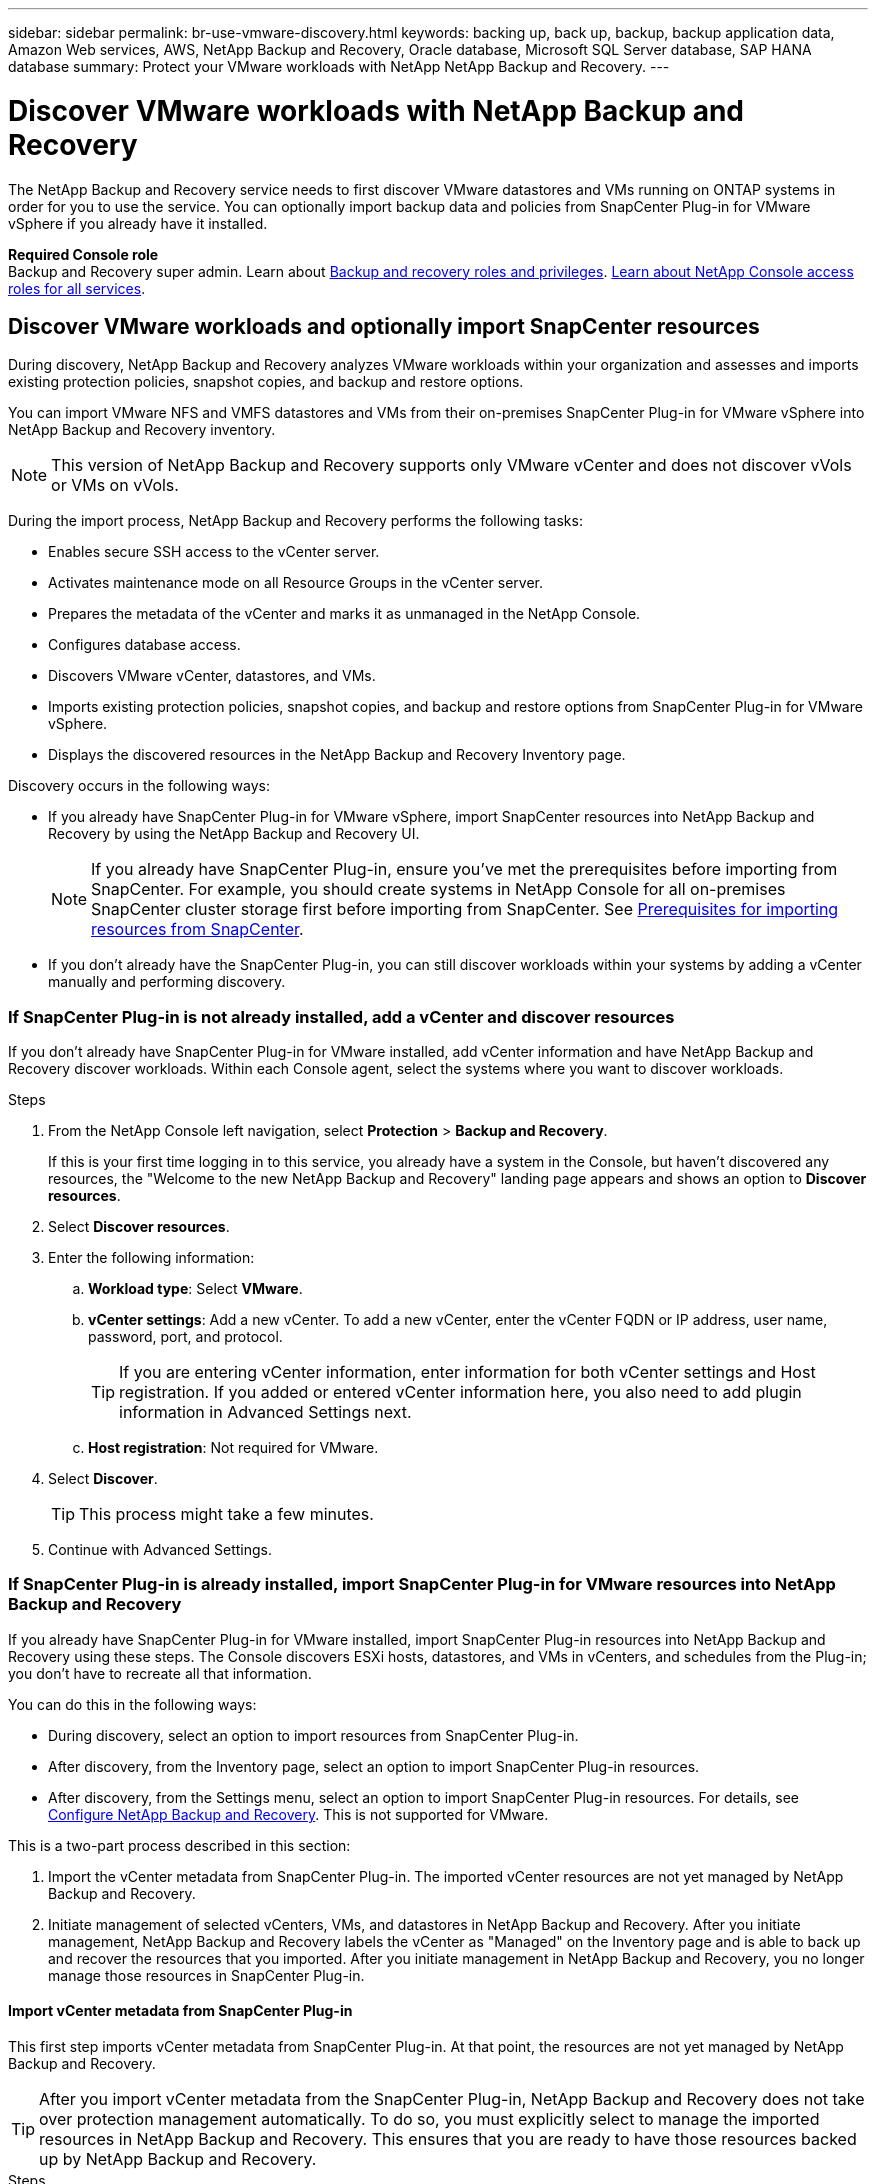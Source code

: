 ---
sidebar: sidebar
permalink: br-use-vmware-discovery.html
keywords: backing up, back up, backup, backup application data, Amazon Web services, AWS, NetApp Backup and Recovery, Oracle database, Microsoft SQL Server database, SAP HANA database
summary: Protect your VMware workloads with NetApp NetApp Backup and Recovery. 
---

= Discover VMware workloads with NetApp Backup and Recovery
:hardbreaks:
:nofooter:
:icons: font
:linkattrs:
:imagesdir: ./media/

[.lead]
The NetApp Backup and Recovery service needs to first discover VMware datastores and VMs running on ONTAP systems in order for you to use the service. You can optionally import backup data and policies from SnapCenter Plug-in for VMware vSphere if you already have it installed.


*Required Console role*
Backup and Recovery super admin. Learn about link:reference-roles.html[Backup and recovery roles and privileges]. https://docs.netapp.com/us-en/console-setup-admin/reference-iam-predefined-roles.html[Learn about NetApp Console access roles for all services^].

== Discover VMware workloads and optionally import SnapCenter resources

During discovery, NetApp Backup and Recovery analyzes VMware workloads within your organization and assesses and imports existing protection policies, snapshot copies, and backup and restore options. 

You can import VMware NFS and VMFS datastores and VMs from their on-premises SnapCenter Plug-in for VMware vSphere into NetApp Backup and Recovery inventory. 

//You can import entire vCenter resources or select specific protection groups. For Preview, you cannot select a specific resource group. 

NOTE: This version of NetApp Backup and Recovery supports only VMware vCenter and does not discover vVols or VMs on vVols.  

During the import process, NetApp Backup and Recovery performs the following tasks:

* Enables secure SSH access to the vCenter server.
* Activates maintenance mode on all Resource Groups in the vCenter server.
* Prepares the metadata of the vCenter and marks it as unmanaged in the NetApp Console. 
* Configures database access. 
* Discovers VMware vCenter, datastores, and VMs.
* Imports existing protection policies, snapshot copies, and backup and restore options from SnapCenter Plug-in for VMware vSphere.
* Displays the discovered resources in the NetApp Backup and Recovery Inventory page.

//In future releases, you will be able to discover KVM and Hyper-V hypervisors and other applications.

Discovery occurs in the following ways: 

* If you already have SnapCenter Plug-in for VMware vSphere, import SnapCenter resources into NetApp Backup and Recovery by using the NetApp Backup and Recovery UI.
+
NOTE: If you already have SnapCenter Plug-in, ensure you've met the prerequisites before importing from SnapCenter. For example, you should create systems in NetApp Console for all on-premises SnapCenter cluster storage first before importing from SnapCenter. See link:concept-start-prereq-snapcenter-import.html[Prerequisites for importing resources from SnapCenter].
+
* If you don't already have the SnapCenter Plug-in, you can still discover workloads within your systems by adding a vCenter manually and performing discovery.




//Notes from JIRA: 
//* Note- Users can choose between physical resources to discover workload on bare metal or virtualized resources to discover VMs and underlying applications with virtualized as default.
//* Note- In future, 3 hypervisors - VMware, KVM, Hyper-V will be supported with VMware as default selection.
//* Select VMware as the hypervisor, user can add and register a vCenter to discover NFS, VMFS datastores and VMs  within this vCenter to backup and restore.

//* An option to select Use self-signed certificates ( "Use self-signed certificates" checkbox is selected by default, if you already have authoritative certificates for your vCenter environment, you should uncheck this checkbox.)

//* User can choose to discover underlying applications as part of the discovery process. The scope of application discovered in 25H1 is MSSQL.
//* Click on Discover to add vcenter, push VMware plug-in per vcenter , discover NFS and VMFS datastores, VMs and list all discovered datastores and VMs. ( Agentless)

//* Workload type – VMware, no of vCenters, resources – datastores/VMs discovered, protected resources and total protected capacity as nil
//* If user has selected “discover underlying applications “ VMware tools will be used to identify VMs which has MSSQL applications and a summary of MSSQL discovered resources will be displayed as a new row. 

//+
//image:screen-br-landing-discover-import-buttons.png[Landing page screenshot for NetApp Backup and Recovery without discovered resources]
//+
//image:screen-br-discover-workloads.png[Discover workload resources screenshot]
=== If SnapCenter Plug-in is not already installed, add a vCenter and discover resources

If you don't already have SnapCenter Plug-in for VMware installed, add vCenter information and have NetApp Backup and Recovery discover workloads. Within each Console agent, select the systems where you want to discover workloads. 

 

.Steps

. From the NetApp Console left navigation, select *Protection* > *Backup and Recovery*. 
+
If this is your first time logging in to this service, you already have a system in the Console, but haven't discovered any resources, the "Welcome to the new NetApp Backup and Recovery" landing page appears and shows an option to *Discover resources*. 


. Select *Discover resources*.


. Enter the following information: 
.. *Workload type*: Select *VMware*.
.. *vCenter settings*: Add a new vCenter. To add a new vCenter, enter the vCenter FQDN or IP address, user name, password, port, and protocol.
+
TIP: If you are entering vCenter information, enter information for both vCenter settings and Host registration. If you added or entered vCenter information here, you also need to add plugin information in Advanced Settings next. 
.. *Host registration*:  Not required for VMware. 


. Select *Discover*. 
+
TIP: This process might take a few minutes.

. Continue with Advanced Settings. 




=== If SnapCenter Plug-in is already installed, import SnapCenter Plug-in for VMware resources into NetApp Backup and Recovery

If you already have SnapCenter Plug-in for VMware installed, import SnapCenter Plug-in resources into NetApp Backup and Recovery using these steps. The Console discovers ESXi hosts, datastores, and VMs in vCenters, and schedules from the Plug-in; you don't have to recreate all that information. 


You can do this in the following ways: 

* During discovery, select an option to import resources from SnapCenter Plug-in.
* After discovery, from the Inventory page, select an option to import SnapCenter Plug-in resources.
* After discovery, from the Settings menu, select an option to import SnapCenter Plug-in resources. For details, see link:br-start-configure.html[Configure NetApp Backup and Recovery]. This is not supported for VMware. 

This is a two-part process described in this section:

. Import the vCenter metadata from SnapCenter Plug-in. The imported vCenter resources are not yet managed by NetApp Backup and Recovery.
. Initiate management of selected vCenters, VMs, and datastores in NetApp Backup and Recovery. After you initiate management, NetApp Backup and Recovery labels the vCenter as "Managed" on the Inventory page and is able to back up and recover the resources that you imported. After you initiate management in NetApp Backup and Recovery, you no longer manage those resources in SnapCenter Plug-in.

==== Import vCenter metadata from SnapCenter Plug-in

This first step imports vCenter metadata from SnapCenter Plug-in. At that point, the resources are not yet managed by NetApp Backup and Recovery.

TIP: After you import vCenter metadata from the SnapCenter Plug-in, NetApp Backup and Recovery does not take over protection management automatically. To do so, you must explicitly select to manage the imported resources in NetApp Backup and Recovery. This ensures that you are ready to have those resources backed up by NetApp Backup and Recovery. 

.Steps 

. From the Console left navigation, select *Protection* > *Backup and Recovery*. 
. Select *Inventory*.
//+
//image:../media/screen-br-discover-workloads.png[Discover workload resources screenshot]
. From the NetApp Backup and Recovery Discover workload resources page, select *Import from SnapCenter*.

. In the Import from field, select *SnapCenter Plug-in for VMware*.


. Enter *VMware vCenter credentials*:
.. *vCenter IP/hostname*: Enter the FQDN or IP address of the vCenter you want to import into NetApp Backup and Recovery.
.. *vCenter port number*: Enter the port number for the vCenter.
.. *vCenter Username* and *Password*: Enter the username and password for the vCenter.
.. *Connector*: Select the Console agent for the vCenter.


. Enter *SnapCenter Plug-in host credentials*:
.. *Existing credentials*: If you select this option, you can use the existing credentials that you have already added. Choose the credentials name. 
.. *Add new credentials*: If you don't have existing SnapCenter Plug-in host credentials, you can add new credentials. Enter the credentials name, authentication mode, user name, and password.

. Select *Import* to validate your entries and register the SnapCenter Plug-in.
+
NOTE: If the SnapCenter Plug-in is already registered, you can  update the existing registration details.

.Result
The Inventory page shows the vCenter as unmanaged in NetApp Backup and Recovery until you explicitly select to manage it.

//image:../media/screen-vm-inventory.png[Inventory page showing the imported vCenter as unmanaged]



==== Manage resources imported from SnapCenter Plug-in

After you import the vCenter metadata from the SnapCenter Plug-in for VMware, manage the resources in NetApp Backup and Recovery. After you select to manage those resources, NetApp Backup and Recovery is able to back up and recover the resources that you imported. After you initiate the management in NetApp Backup and Recovery, you no longer manage those resources in SnapCenter Plug-in. 

After you select to manage the resources, the resources, VMs, and policies are imported from the SnapCenter Plug-in for VMware. The resource groups, policies, and snapshots are migrated from the Plug-in and become managed in NetApp Backup and Recovery. 

.Steps 
. After you import the VMware resources from SnapCenter Plug-in, from the Backup and Recovery menu, select *Inventory*. 
. From the Inventory page, select the imported vCenter that you want to have NetApp Backup and Recovery manage from now on.  

. Select the Actions icon image:../media/icon-action.png[Actions option] > *View details* to display the workload details.  


. From the Inventory > workload page, select the Actions icon image:../media/icon-action.png[Actions option] > *Manage* to display the Manage vCenter page.   

. Check the box "Do you want to continue with the migration?" and select *Migrate*. 

.Result

The Inventory page shows the newly managed vCenter resources.

////
image:../media/screen-vm-inventory-managed.png[Inventory page showing the managed vCenter resources]
+
image:../media/screen-vm-inventory.png[Inventory page showing the imported vCenter resources]
+
image:../media/screen-vm-discover-import-manage.png[Manage vCenter in NetApp Console page]
/////





//==== Set Advanced settings options during discovery and install the plugin


//Not supported in VMware.  



 
==== Continue to the NetApp Backup and Recovery Dashboard


. To display the Dashboard, from the Backup and Recovery menu, select *Dashboard*.   

. Review the health of data protection. The number of at risk or protected workloads increases based on the newly discovered, protected, and backed up workloads.  

+
link:br-use-dashboard.html[Learn what the Dashboard shows you].

 
